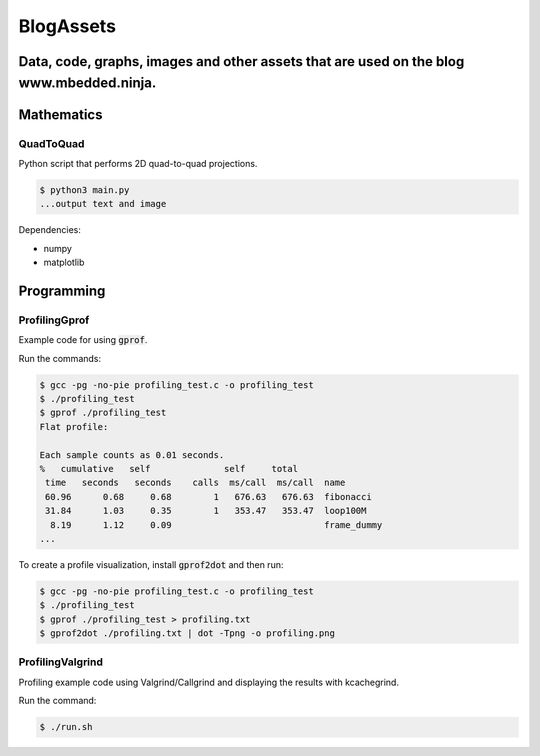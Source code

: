 .. role:: bash(code)
    :language: bash

.. role:: cpp(code)
    :language: cpp

============
BlogAssets
============

--------------------------------------------------------------------------------------------------
Data, code, graphs, images and other assets that are used on the blog www.mbedded.ninja.
--------------------------------------------------------------------------------------------------

-----------
Mathematics
-----------

QuadToQuad
----------

Python script that performs 2D quad-to-quad projections.

.. code::

    $ python3 main.py
    ...output text and image

Dependencies:

- numpy
- matplotlib

-----------
Programming
-----------

ProfilingGprof
--------------

Example code for using :code:`gprof`.

Run the commands:

.. code::

    $ gcc -pg -no-pie profiling_test.c -o profiling_test
    $ ./profiling_test
    $ gprof ./profiling_test
    Flat profile:

    Each sample counts as 0.01 seconds.
    %   cumulative   self              self     total           
     time   seconds   seconds    calls  ms/call  ms/call  name    
     60.96      0.68     0.68        1   676.63   676.63  fibonacci
     31.84      1.03     0.35        1   353.47   353.47  loop100M
      8.19      1.12     0.09                             frame_dummy
    ...

To create a profile visualization, install :code:`gprof2dot` and then run:

.. code::

    $ gcc -pg -no-pie profiling_test.c -o profiling_test
    $ ./profiling_test
    $ gprof ./profiling_test > profiling.txt
    $ gprof2dot ./profiling.txt | dot -Tpng -o profiling.png

ProfilingValgrind
-----------------

Profiling example code using Valgrind/Callgrind and displaying the results with kcachegrind.

Run the command:

.. code::

    $ ./run.sh

